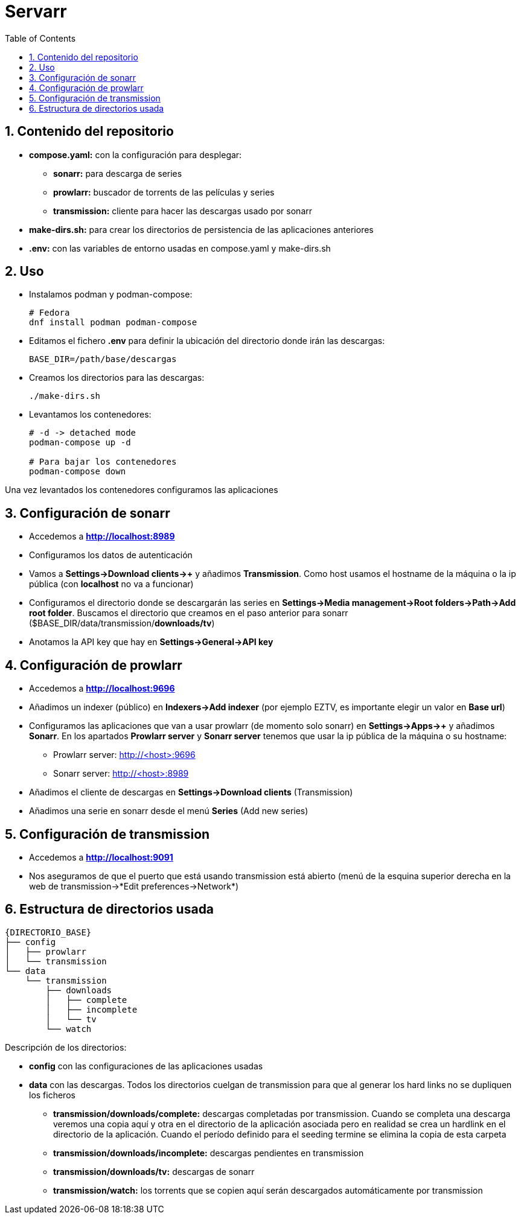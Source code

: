:icons: font
:source-highlighter: highlightjs
:sectnums:
:toc:


= Servarr

== Contenido del repositorio

* *compose.yaml:* con la configuración para desplegar:
** *sonarr:* para descarga de series
** *prowlarr:* buscador de torrents de las películas y series
** *transmission:* cliente para hacer las descargas usado por sonarr
* *make-dirs.sh:* para crear los directorios de persistencia de las aplicaciones anteriores
* *.env:* con las variables de entorno usadas en compose.yaml y make-dirs.sh

== Uso

* Instalamos podman y podman-compose:
+
[source, bash]
----
# Fedora
dnf install podman podman-compose
----

* Editamos el fichero *.env* para definir la ubicación del directorio donde irán las descargas:
+
[source, bash]
----
BASE_DIR=/path/base/descargas
----

* Creamos los directorios para las descargas:
+
[source, bash]
----
./make-dirs.sh
----

* Levantamos los contenedores:
+
[source, bash]
----
# -d -> detached mode
podman-compose up -d

# Para bajar los contenedores
podman-compose down
----

Una vez levantados los contenedores configuramos las aplicaciones

== Configuración de sonarr
* Accedemos a *http://localhost:8989*
* Configuramos los datos de autenticación
* Vamos a *Settings->Download clients->+* y añadimos *Transmission*. Como host usamos el hostname de la máquina o la ip pública (con *localhost* no va a funcionar)
* Configuramos el directorio donde se descargarán las series en *Settings->Media management->Root folders->Path->Add root folder*. Buscamos el directorio que creamos en el paso anterior para sonarr ($BASE_DIR/data/transmission/*downloads/tv*)
* Anotamos la API key que hay en *Settings->General->API key*

== Configuración de prowlarr
* Accedemos a *http://localhost:9696*
* Añadimos un indexer (público) en *Indexers->Add indexer* (por ejemplo EZTV, es importante elegir un valor en *Base url*)
* Configuramos las aplicaciones que van a usar prowlarr (de momento solo sonarr) en *Settings->Apps->+* y añadimos *Sonarr*. En los apartados *Prowlarr server* y *Sonarr server* tenemos que usar la ip pública de la máquina o su hostname:
** Prowlarr server: http://<host>:9696
** Sonarr server: http://<host>:8989
* Añadimos el cliente de descargas en *Settings->Download clients* (Transmission)
* Añadimos una serie en sonarr desde el menú *Series* (Add new series)

== Configuración de transmission
* Accedemos a *http://localhost:9091*
* Nos aseguramos de que el puerto que está usando transmission está abierto (menú de la esquina superior derecha en la web de transmission->*Edit preferences->Network*)


== Estructura de directorios usada
----
{DIRECTORIO_BASE}
├── config
│   ├── prowlarr
│   └── transmission
└── data
    └── transmission
        ├── downloads
        │   ├── complete
        │   ├── incomplete
        │   └── tv
        └── watch

----

Descripción de los directorios:

* *config* con las configuraciones de las aplicaciones usadas
* *data* con las descargas. Todos los directorios cuelgan de transmission para que al generar los hard links no se dupliquen los ficheros
** *transmission/downloads/complete:* descargas completadas por transmission. Cuando se completa una descarga veremos una copia aquí y otra en el directorio de la aplicación asociada pero en realidad se crea un hardlink en el directorio de la aplicación. Cuando el período definido para el seeding termine se elimina la copia de esta carpeta
** *transmission/downloads/incomplete:* descargas pendientes en transmission
** *transmission/downloads/tv:* descargas de sonarr
** *transmission/watch:* los torrents que se copien aquí serán descargados automáticamente por transmission
